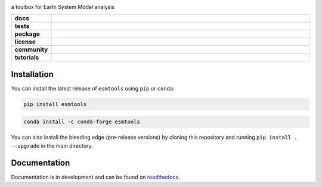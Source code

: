 .. image:: https://i.imgur.com/weZEU3X.png

a toolbox for Earth System Model analysis

..
    Table version of badges inspired by pySTEPS.

.. list-table::
    :stub-columns: 1
    :widths: 10 90

    * - docs
      - |docs|
    * - tests
      - |requires| |codecov|
    * - package
      - |conda| |pypi|
    * - license
      - |license|
    * - community
      - |contributors| |downloads|
    * - tutorials
      - |gallery|

.. |docs| image:: https://img.shields.io/readthedocs/esmtools/stable.svg?style=flat
    :target: https://esmtools.readthedocs.io/en/stable/?badge=stable
    :alt: Documentation Status

.. |requires| image:: https://requires.io/github/bradyrx/esmtools/requirements.svg?branch=master
     :target: https://requires.io/github/bradyrx/esmtools/requirements/?branch=master
     :alt: Requirements Status

.. |codecov| image:: https://codecov.io/gh/bradyrx/esmtools/branch/master/graph/badge.svg?token=e53kXaaOqS
      :target: https://codecov.io/gh/bradyrx/esmtools

.. |conda| image:: https://img.shields.io/conda/vn/conda-forge/esmtools.svg
    :target: https://anaconda.org/conda-forge/esmtools
    :alt: Conda Version

.. |pypi| image:: https://img.shields.io/pypi/v/esmtools.svg
   :target: https://pypi.python.org/pypi/esmtools/

.. |license| image:: https://img.shields.io/github/license/bradyrx/esmtools.svg
    :alt: license
    :target: ../../LICENSE.txt

.. |contributors| image:: https://img.shields.io/github/contributors/bradyrx/esmtools
    :alt: GitHub contributors
    :target: https://github.com/bradyrx/esmtools/graphs/contributors

.. |downloads| image:: https://img.shields.io/conda/dn/conda-forge/esmtools
    :alt: Conda downloads
    :target: https://anaconda.org/conda-forge/esmtools

.. |gallery| image:: https://img.shields.io/badge/esmtools-example_gallery-ed7b0e.svg
    :alt: climpred gallery
    :target: https://esmtools.readthedocs.io/en/stable/examples.html

Installation
============

You can install the latest release of ``esmtools`` using ``pip`` or ``conda``:

.. code-block:: bash

    pip install esmtools

.. code-block:: bash

    conda install -c conda-forge esmtools

You can also install the bleeding edge (pre-release versions) by cloning this
repository and running ``pip install . --upgrade`` in the main directory.

Documentation
=============

Documentation is in development and can be found on readthedocs_.

.. _readthedocs: https://esmtools.readthedocs.io/en/stable/
